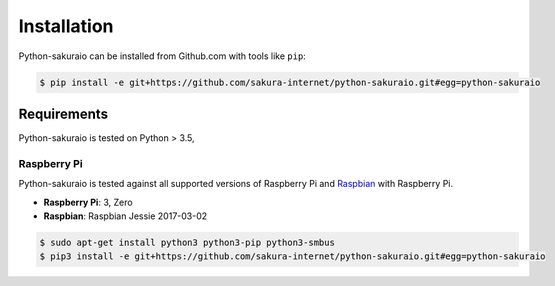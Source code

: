 Installation
============

Python-sakuraio can be installed from Github.com with tools like ``pip``:

.. code-block:: bash

    $ pip install -e git+https://github.com/sakura-internet/python-sakuraio.git#egg=python-sakuraio


Requirements
------------

Python-sakuraio is tested on Python > 3.5,


Raspberry Pi
~~~~~~~~~~~~

Python-sakuraio is tested against all supported versions of Raspberry Pi and
`Raspbian`__ with Raspberry Pi.

__ https://www.raspberrypi.org/downloads/raspbian/

* **Raspberry Pi**: 3, Zero
* **Raspbian**: Raspbian Jessie 2017-03-02

.. code-block:: bash

    $ sudo apt-get install python3 python3-pip python3-smbus
    $ pip3 install -e git+https://github.com/sakura-internet/python-sakuraio.git#egg=python-sakuraio
